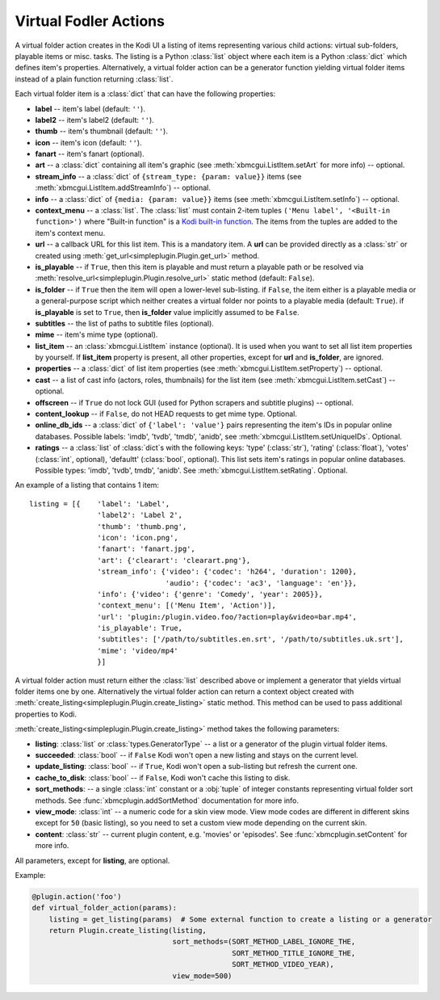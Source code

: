Virtual Fodler Actions
======================

A virtual folder action creates in the Kodi UI a listing of items representing various child actions:
virtual sub-folders, playable items or misc. tasks. The listing is a Python :class:`list` object
where each item is a Python :class:`dict` which defines item's properties. Alternatively,
a virtual folder action can be a generator function yielding virtual folder items instead of a
plain function returning :class:`list`.

Each virtual folder item is a :class:`dict` that can have the following properties:

* **label** -- item's label (default: ``''``).
* **label2** -- item's label2 (default: ``''``).
* **thumb** -- item's thumbnail (default: ``''``).
* **icon** -- item's icon (default: ``''``).
* **fanart** -- item's fanart (optional).
* **art** -- a :class:`dict` containing all item's graphic (see :meth:`xbmcgui.ListItem.setArt` for more info) --
  optional.
* **stream_info** -- a :class:`dict` of ``{stream_type: {param: value}}`` items
  (see :meth:`xbmcgui.ListItem.addStreamInfo`) -- optional.
* **info** --  a :class:`dict` of ``{media: {param: value}}`` items
  (see :meth:`xbmcgui.ListItem.setInfo`) -- optional.
* **context_menu** -- a :class:`list`.
  The :class:`list` must contain 2-item tuples ``('Menu label', '<Built-in function>')`` where "Built-in function"
  is a `Kodi built-in function`_. The items from the tuples are added to the item's context menu.
* **url** -- a callback URL for this list item. This is a mandatory item.
  A **url** can be provided directly as a :class:`str` or created using
  :meth:`get_url<simpleplugin.Plugin.get_url>` method.
* **is_playable** -- if ``True``, then this item is playable and must return a playable path or
  be resolved via :meth:`resolve_url<simpleplugin.Plugin.resolve_url>` static method (default: ``False``).
* **is_folder** -- if ``True`` then the item will open a lower-level sub-listing. if ``False``,
  the item either is a playable media or a general-purpose script
  which neither creates a virtual folder nor points to a playable media (default: ``True``).
  if **is_playable** is set to ``True``, then **is_folder** value implicitly assumed to be ``False``.
* **subtitles** -- the list of paths to subtitle files (optional).
* **mime** -- item's mime type (optional).
* **list_item** -- an :class:`xbmcgui.ListItem` instance (optional). It is used when you want to set all list item
  properties by yourself. If **list_item** property is present, all other properties,
  except for **url** and **is_folder**, are ignored.
* **properties** -- a :class:`dict` of list item properties (see :meth:`xbmcgui.ListItem.setProperty`) -- optional.
* **cast** -- a list of cast info (actors, roles, thumbnails) for the list item
  (see :meth:`xbmcgui.ListItem.setCast`) -- optional.
* **offscreen** -- if ``True`` do not lock GUI (used for Python scrapers and subtitle plugins) --
  optional.
* **content_lookup** -- if ``False``, do not HEAD requests to get mime type. Optional.
* **online_db_ids** -- a :class:`dict` of ``{'label': 'value'}`` pairs representing
  the item's IDs in popular online databases. Possible labels: 'imdb', 'tvdb',
  'tmdb', 'anidb', see :meth:`xbmcgui.ListItem.setUniqueIDs`. Optional.
* **ratings** -- a :class:`list` of :class:`dict`s with the following keys:
  'type' (:class:`str`), 'rating' (:class:`float`),
  'votes' (:class:`int`, optional), 'defaultt' (:class:`bool`, optional).
  This list sets item's ratings in popular online databases.
  Possible types: 'imdb', 'tvdb', tmdb', 'anidb'.
  See :meth:`xbmcgui.ListItem.setRating`. Optional.


An example of a listing that contains 1 item::

  listing = [{    'label': 'Label',
                  'label2': 'Label 2',
                  'thumb': 'thumb.png',
                  'icon': 'icon.png',
                  'fanart': 'fanart.jpg',
                  'art': {'clearart': 'clearart.png'},
                  'stream_info': {'video': {'codec': 'h264', 'duration': 1200},
                                  'audio': {'codec': 'ac3', 'language': 'en'}},
                  'info': {'video': {'genre': 'Comedy', 'year': 2005}},
                  'context_menu': [('Menu Item', 'Action')],
                  'url': 'plugin:/plugin.video.foo/?action=play&video=bar.mp4',
                  'is_playable': True,
                  'subtitles': ['/path/to/subtitles.en.srt', '/path/to/subtitles.uk.srt'],
                  'mime': 'video/mp4'
                  }]

A virtual folder action must return either the :class:`list` described above
or implement a generator that yields virtual folder items one by one.
Alternatively the virtual folder action can return a context object created with
:meth:`create_listing<simpleplugin.Plugin.create_listing>` static method.
This method can be used to pass additional properties to Kodi.

:meth:`create_listing<simpleplugin.Plugin.create_listing>` method takes the following parameters:

* **listing**: :class:`list` or :class:`types.GeneratorType` -- a list or a generator of the plugin
  virtual folder items.
* **succeeded**: :class:`bool` -- if ``False`` Kodi won't open a new listing and stays on the current level.
* **update_listing**: :class:`bool` -- if ``True``, Kodi won't open a sub-listing but refresh the current one.
* **cache_to_disk**: :class:`bool` -- if ``False``, Kodi won't cache this listing to disk.
* **sort_methods**: -- a single :class:`int` constant or a :obj:`tuple` of integer constants
  representing virtual folder sort methods.
  See :func:`xbmcplugin.addSortMethod` documentation for more info.
* **view_mode**: :class:`int` -- a numeric code for a skin view mode.
  View mode codes are different in different skins except for ``50`` (basic listing),
  so you need to set a custom view mode depending on the current skin.
* **content**: :class:`str` -- current plugin content, e.g. 'movies' or 'episodes'.
  See :func:`xbmcplugin.setContent` for more info.

All parameters, except for **listing**, are optional.

Example:

.. code-block:: python

  @plugin.action('foo')
  def virtual_folder_action(params):
      listing = get_listing(params)  # Some external function to create a listing or a generator
      return Plugin.create_listing(listing,
                                   sort_methods=(SORT_METHOD_LABEL_IGNORE_THE,
                                                 SORT_METHOD_TITLE_IGNORE_THE,
                                                 SORT_METHOD_VIDEO_YEAR),
                                   view_mode=500)

.. _Kodi built-in function: http://kodi.wiki/view/List_of_built-in_functions
